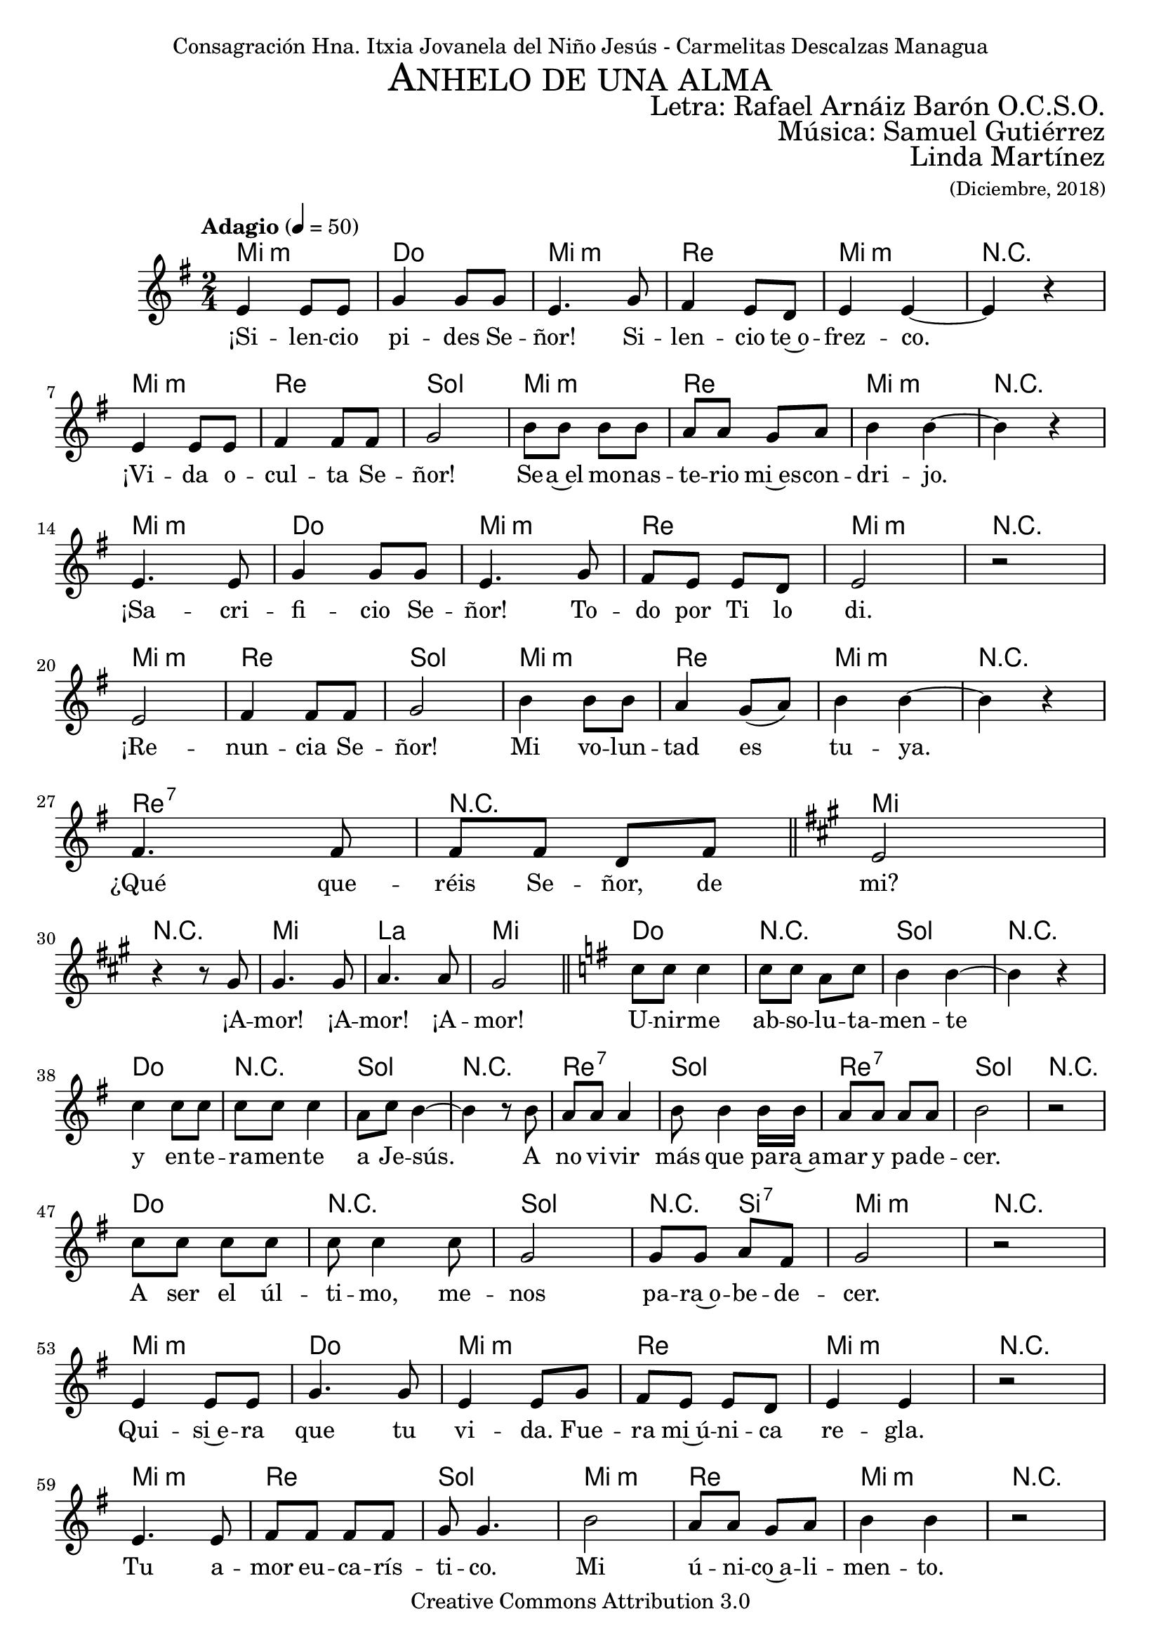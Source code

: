 % ****************************************************************
%	Ahnelo de un alma - San Rafael Arnaiz Baron
%   	Musica con acompañamiento
%	by serach.sam@
% ****************************************************************
\language "espanol"
\version "2.19.82"

%#(set-global-staff-size 18.5)

% --- Cabecera
\markup { \fill-line { \center-column { \fontsize #5 \smallCaps "Anhelo de una alma" \fontsize #2 "" } } }
\markup { \fill-line { \fontsize #2 " " \fontsize #2 "Letra: Rafael Arnáiz Barón O.C.S.O."  } }
\markup { \fill-line { \fontsize #2 " " \fontsize #2 "Música: Samuel Gutiérrez"  } }
\markup { \fill-line { " " \right-column { \fontsize #2 "Linda Martínez" \small "(Diciembre, 2018)" } } }
\header {
  dedication = "Consagración Hna. Itxia Jovanela del Niño Jesús - Carmelitas Descalzas Managua"
  copyright = "Creative Commons Attribution 3.0"
  tagline = \markup { \with-url #"http://lilypond.org/web/" { LilyPond ... \italic { music notation for everyone } } }
  breakbefore = ##t
}

% --- Musica

% --- Parametro globales
global = {
  \tempo "Adagio" 4 = 50
  \key mi \minor
  \time 2/4
  s2*28
  \key la \major
  s2*5
  \key sol \major
  s2*18
  s2*29
  \key la \major
  s2*5
  \key sol \major
  s2*47
  \key la \major
  s2*5
  \key sol \major
  s2*18
  \bar "|."
}
sopMusic = \relative do' {
  mi4 mi8 mi 	|
  sol4 sol8 sol 	|
  mi4. sol8 	|
  fas4 mi8 re 	|
  mi4 mi~ 	|
  mi4 r 		| \break
  mi4 mi8 mi 	|
  fas4 fas8 fas 	|
  sol2		|
  si8 si si8 si 	|
  la8 la sol la 	|
  si4 si~ 	|
  si4 r 		| \break
  mi,4. mi8 	|
  sol4 sol8 sol8	|
  mi4. sol8 	|
  fas mi mi re 	|
  mi2 		|
  r2 		|\break
  mi2 		|
  fas4 fas8 fas 	|
  sol2		|
  si4 si8 si 	|
  la4 sol8( la) 	|
  si4 si~ 	|
  si4 r 		| \break
  fas4. fas8 	|
  fas8 fas8 re8 fas8 \bar "||" |
  mi2		| \break

  r4 r8 sols 	|
  sols4. sols8 	|
  la4. la8 	|
  sols2 \bar "||" |
  do8 do do4 	|
  do8 do la do 	|
  si4 si4~ 	|
  si4 r 		| \break
  do4 do8 do 	|
  do8 do do4 	|
  la8 do si4~ 	|
  si4 r8 si8	|
  la la8 la4 	|
  si8 si4 si16 si16 |
  la8 la la8 la 	|
  si2 		|
  r2 		|\break
  do8 do do do 	|
  do do4 do8 	|
  sol2 		|
  sol8 sol la fas |
  sol2 		|
  r2 		| \break

  mi4 mi8 mi 	|
  sol4. sol8 	|
  mi4 mi8 sol 	|
  fas mi mi re 	|
  mi4 mi 	|
  r2 		| \break
  mi4. mi8 	|
  fas8 fas fas8 fas |
  sol8 sol4.	|
  si2 		|
  la8 la sol la 	|
  si4 si 	|
  r2 		| \break
  mi,2( 		|
  sol4) sol8 sol8 |
  mi4 mi8 sol8 	|
  fas mi mi re 	|
  mi4 mi 	|
  r2 		| \break
  mi2 		|
  fas2 		|
  sol2		|
  si8 si si8 si 	|
  la la sol8 la 	|
  si2 		|
  r2 		| \break
  fas4. fas8 	|
  fas8 fas8 re8 fas8 \bar "||" |
  mi2		| \break

  r4 r8 sols 	|
  sols4. sols8 	|
  la4. la8 	|
  sols2 \bar "||" |
  do8 do do4 	|
  do8 do la do 	|
  si4 si4~ 	|
  si4 r 		| \break
  do4 do8 do 	|
  do8 do do4 	|
  la8 do si4~ 	|
  si4 r8 la8	|
  la la8 la4 	|
  si8 si4 si16 si16 |
  la8 la la8 la 	|
  si2 		|
  r2 		| \break
  do8 do do do 	|
  do do4 do8 	|
  sol2 		|
  sol8 sol la fas |
  sol2 		|
  r2 		| \break

  mi2( 		|
  sol2) 		|
  mi4 mi8 sol 	|
  fas4 mi8 re 	|
  mi2 		|
  r2 		| \break
  mi2 		|
  fas2 		|
  sol2		|
  si4 si8 la 	|
  sol8 la si4 	|
  si2 		|
  r2 		| \break
  mi,2( 		|
  sol2) 		|
  mi4 mi8 sol8 	|
  fas( mi) mi re |
  mi2 		|
  r2 		| \break
  mi4. mi8 	|
  fas4 fas8 fas 	|
  sol2		|
  si4 si8( la) 	|
  sol8( la) si4 	|
  si2 		|
  r2 		| \break
  fas4. fas8 	|
  fas8 fas re fas \bar "||" |
  mi2 		|\break

  r4 r8 sols 	|
  sols4. sols8 	|
  la4. la8 	|
  sols2 \bar "||" |
  do8 do do4 	|
  do8 do la do 	|
  si4 si4~ 	|
  si4 r 		| \break
  do4 do8 do 	|
  do8 do do4 	|
  la8 do si4~ 	|
  si4 r8 la8	|
  la la8 la4 	|
  si8 si4 si16 si16 |
  la8 la la8 la 	|
  si2 		|
  r2 		| \break
  do8 do do do 	|
  do do4 do8 	|
  sol4. r8 	|
  sol8 sol la fas |
  sols2 \fermata |
}
sopWords = \lyricmode {
  ¡Si -- len -- cio pi -- des Se -- ñor! Si -- len -- cio te~o -- frez -- co.
  ¡Vi -- da o -- cul -- ta Se -- ñor! Se -- a~el mo -- nas -- te -- rio mi~es -- con -- dri -- jo.
  ¡Sa -- cri -- fi -- cio Se -- ñor! To -- do por Ti lo di.
  ¡Re -- nun -- cia Se -- ñor! Mi vo -- lun -- tad es tu -- ya.
  ¿Qué que -- réis Se -- ñor, de mi?

  ¡A -- mor! ¡A -- mor! ¡A -- mor!
  U -- nir -- me ab -- so -- lu -- ta -- men -- te
  y en -- te -- ra -- men -- te a Je -- sús.
  A no vi -- vir más que pa -- ra~a -- mar y pa -- de -- cer.
  A ser el úl -- ti -- mo, me -- nos pa -- ra~o -- be -- de -- cer.

  Qui -- si~e -- ra que tu vi -- da. Fue -- ra mi~ú -- ni -- ca re -- gla.
  Tu a -- mor eu -- ca -- rís -- ti -- co. Mi ú -- ni -- co~a -- li -- men -- to.
  Tu e -- van -- ge -- li~o. Mi~ú -- ni -- co es -- tu -- di -- o.
  Tu a -- mor. Mi~ú -- ni -- ca ra -- zón pa -- ra vi -- vir.
  ¿Qué que -- réis Se -- ñor, de mi?

  ¡A -- mor! ¡A -- mor! ¡A -- mor!
  U -- nir -- me ab -- so -- lu -- ta -- men -- te
  y en -- te -- ra -- men -- te a Je -- sús.
  A no vi -- vir más que pa -- ra~a -- mar y pa -- de -- cer.
  A ser el úl -- ti -- mo, me -- nos pa -- ra~o -- be -- de -- cer.

  ¡Qui -- si~e -- ra! ¡De -- jar de vi -- vir!
  ¡Si vi -- vir! ¡Pu -- di~e -- ra sin a -- mar -- te!
  Qui -- si~e -- ra. Mo -- rir de a -- mor.
  Ya que só -- lo de~a -- mor. Vi -- vir no pue -- do.
  ¿Qué que -- réis Se -- ñor, de mi?

  ¡A -- mor! ¡A -- mor! ¡A -- mor!
  U -- nir -- me ab -- so -- lu -- ta -- men -- te
  y en -- te -- ra -- men -- te a Je -- sús.
  A no vi -- vir más que pa -- ra~a -- mar y pa -- de -- cer.
  A ser el úl -- ti -- mo, me -- nos pa -- ra~o -- be -- de -- cer.
}

% --- acordes
armonias = \new ChordNames {
  \chordmode {
    \italianChords
    mi2:m do2 mi2:m re2 mi2:m R2
    mi2:m re2 sol2 mi2:m re2 mi2:m R2
    mi2:m do2 mi2:m re2 mi2:m R2
    mi2:m re2 sol2 mi2:m re2 mi2:m R2
    re2:7 R2 mi2 R2

    mi2 la2 mi2
    do2 R2 sol2 R2
    do2 R2 sol2 R2
    re2:7 sol2 re2:7 sol2 R2
    do2 R2 sol2 R4 si4:7 mi2:m R2

    mi2:m do2 mi2:m re2 mi2:m R2
    mi2:m re2 sol2 mi2:m re2 mi2:m R2
    mi2:m do2 mi2:m re2 mi2:m R2
    mi2:m re2 sol2 mi2:m re2 mi2:m R2
    re2:7 R2 mi2 R2

    mi2 la2 mi2
    do2 R2 sol2 R2
    do2 R2 sol2 R2
    re2:7 sol2 re2:7 sol2 R2
    do2 R2 sol2 R4 si4:7 mi2:m R2

    mi2:m do2 mi2:m re2 mi2:m R2
    mi2:m re2 sol2 mi2:m re2 mi2:m R2
    mi2:m do2 mi2:m re2 mi2:m R2
    mi2:m re2 sol2 mi2:m re2 mi2:m R2
    re2:7 R2 mi2 R2

    mi2 la2 mi2
    do2 R2 sol2 R2
    do2 R2 sol2 R2
    re2:7 sol2 re2:7 sol2 R2
    do2 R2 sol2 do4 si4:7 mi2
  }
}

\score {
  <<
    \armonias
    \new Staff {
      <<
        %\set Staff.instrumentName = #"Sopranos"
        \set Staff.midiInstrument = #"oboe"
        \new Voice = "soprano" <<
          \global 
          \sopMusic
        >>
        \new Lyrics = "soprano"
        \context Lyrics = "soprano" \lyricsto "soprano" \sopWords
      >>
    }
  >>
  \midi { }
  \layout { }
}


% --- Papel
\paper{
  #(set-default-paper-size "letter")
}
